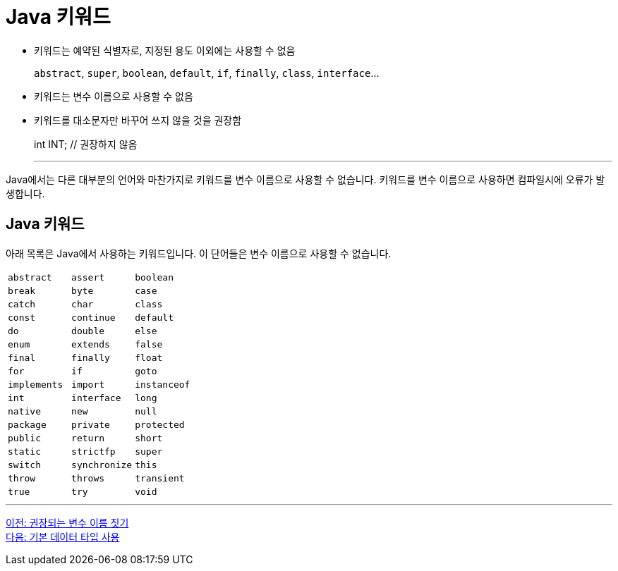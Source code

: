 = Java 키워드

* 키워드는 예약된 식별자로, 지정된 용도 이외에는 사용할 수 없음
+
`abstract`, `super`, `boolean`, `default`, `if`, `finally`, `class`, `interface`...
+
* 키워드는 변수 이름으로 사용할 수 없음
* 키워드를 대소문자만 바꾸어 쓰지 않을 것을 권장함
+
int INT;		// 권장하지 않음
+
---

Java에서는 다른 대부분의 언어와 마찬가지로 키워드를 변수 이름으로 사용할 수 없습니다. 키워드를 변수 이름으로 사용하면 컴파일시에 오류가 발생합니다.

== Java 키워드

아래 목록은 Java에서 사용하는 키워드입니다. 이 단어들은 변수 이름으로 사용할 수 없습니다.

[cols=3]
|===
|`abstract`
|`assert`
|`boolean`
|`break`
|`byte`
|`case`
|`catch`
|`char`
|`class`
|`const`
|`continue`
|`default`
|`do`
|`double`
|`else`
|`enum`
|`extends`
|`false`
|`final`
|`finally`
|`float`
|`for`
|`if`
|`goto`
|`implements`
|`import`
|`instanceof`
|`int`
|`interface`
|`long`
|`native`
|`new`
|`null`
|`package`
|`private`
|`protected`
|`public`
|`return`
|`short`
|`static`
|`strictfp`
|`super`
|`switch`
|`synchronize`
|`this`
|`throw`
|`throws`
|`transient`
|`true`
|`try`
|`void`
|`volatile`
|`while`
|===

---

link:./08_naming_recommandation.adoc[이전: 권장되는 변수 이름 짓기] +
link:./10_using_primitive_types.adoc[다음: 기본 데이터 타입 사용]